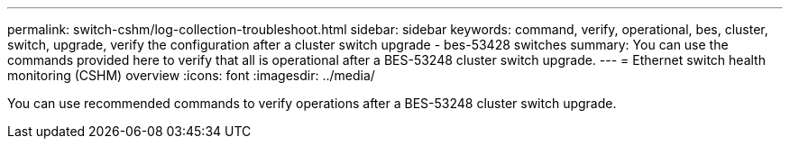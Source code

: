 ---
permalink: switch-cshm/log-collection-troubleshoot.html
sidebar: sidebar
keywords: command, verify, operational, bes, cluster, switch, upgrade, verify the configuration after a cluster switch upgrade - bes-53428 switches
summary: You can use the commands provided here to verify that all is operational after a BES-53248 cluster switch upgrade.
---
= Ethernet switch health monitoring (CSHM) overview 
:icons: font
:imagesdir: ../media/

[.lead]
You can use recommended commands to verify operations after a BES-53248 cluster switch upgrade.